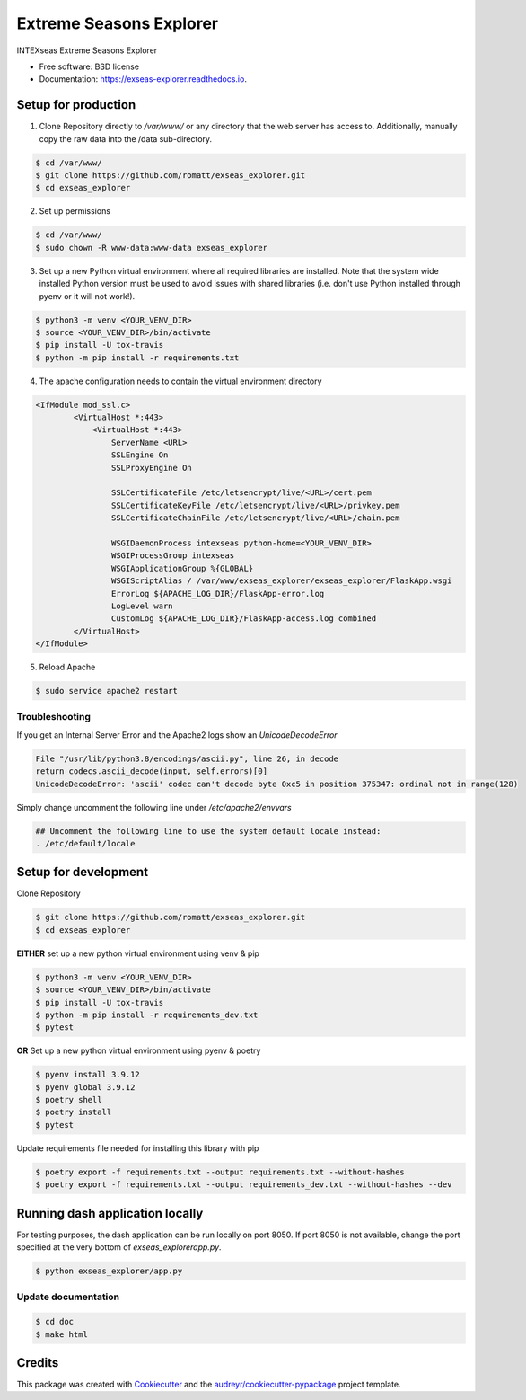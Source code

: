 ========================
Extreme Seasons Explorer
========================

.. image:: https://img.shields.io/pypi/v/exseas_explorer.svg
        :target: https://pypi.python.org/pypi/exseas_explorer

.. image:: https://img.shields.io/travis/romatt/exseas_explorer.svg
        :target: https://travis-ci.com/romatt/exseas_explorer

.. image:: https://readthedocs.org/projects/exseas-explorer/badge/?version=latest
        :target: https://exseas-explorer.readthedocs.io/en/latest/?version=latest
        :alt: Documentation Status


INTEXseas Extreme Seasons Explorer


* Free software: BSD license
* Documentation: https://exseas-explorer.readthedocs.io.

Setup for production
---------------------

1. Clone Repository directly to `/var/www/` or any directory that the web server has access to. Additionally, manually copy the raw data into the /data sub-directory.

.. code-block:: console

    $ cd /var/www/
    $ git clone https://github.com/romatt/exseas_explorer.git
    $ cd exseas_explorer
    
2. Set up permissions

.. code-block:: console

    $ cd /var/www/
    $ sudo chown -R www-data:www-data exseas_explorer

3. Set up a new Python virtual environment where all required libraries are installed. Note that the system wide installed Python version must be used to avoid issues with shared libraries (i.e. don't use Python installed through pyenv or it will not work!).

.. code-block:: console

    $ python3 -m venv <YOUR_VENV_DIR>
    $ source <YOUR_VENV_DIR>/bin/activate
    $ pip install -U tox-travis
    $ python -m pip install -r requirements.txt

4. The apache configuration needs to contain the virtual environment directory

.. code-block:: ApacheConf

    <IfModule mod_ssl.c>
            <VirtualHost *:443>
                <VirtualHost *:443>
                    ServerName <URL>
                    SSLEngine On
                    SSLProxyEngine On

                    SSLCertificateFile /etc/letsencrypt/live/<URL>/cert.pem
                    SSLCertificateKeyFile /etc/letsencrypt/live/<URL>/privkey.pem
                    SSLCertificateChainFile /etc/letsencrypt/live/<URL>/chain.pem

                    WSGIDaemonProcess intexseas python-home=<YOUR_VENV_DIR>
                    WSGIProcessGroup intexseas
                    WSGIApplicationGroup %{GLOBAL}
                    WSGIScriptAlias / /var/www/exseas_explorer/exseas_explorer/FlaskApp.wsgi
                    ErrorLog ${APACHE_LOG_DIR}/FlaskApp-error.log
                    LogLevel warn
                    CustomLog ${APACHE_LOG_DIR}/FlaskApp-access.log combined
            </VirtualHost>
    </IfModule>

5. Reload Apache

.. code-block:: console

    $ sudo service apache2 restart

Troubleshooting
~~~~~~~~~~~~~~~~

If you get an Internal Server Error and the Apache2 logs show an `UnicodeDecodeError`

.. code-block:: console

    File "/usr/lib/python3.8/encodings/ascii.py", line 26, in decode
    return codecs.ascii_decode(input, self.errors)[0]
    UnicodeDecodeError: 'ascii' codec can't decode byte 0xc5 in position 375347: ordinal not in range(128)

Simply change uncomment the following line under `/etc/apache2/envvars`

.. code-block:: console

    ## Uncomment the following line to use the system default locale instead:
    . /etc/default/locale

Setup for development
---------------------

Clone Repository

.. code-block:: console

    $ git clone https://github.com/romatt/exseas_explorer.git
    $ cd exseas_explorer

**EITHER** set up a new python virtual environment using venv & pip

.. code-block:: console

    $ python3 -m venv <YOUR_VENV_DIR>
    $ source <YOUR_VENV_DIR>/bin/activate
    $ pip install -U tox-travis
    $ python -m pip install -r requirements_dev.txt
    $ pytest

**OR** Set up a new python virtual environment using pyenv & poetry

.. code-block:: console

    $ pyenv install 3.9.12
    $ pyenv global 3.9.12
    $ poetry shell
    $ poetry install
    $ pytest

Update requirements file needed for installing this library with pip

.. code-block:: console

    $ poetry export -f requirements.txt --output requirements.txt --without-hashes
    $ poetry export -f requirements.txt --output requirements_dev.txt --without-hashes --dev

Running dash application locally 
--------------------------------

For testing purposes, the dash application can be run locally on port 8050. If port 8050 is not available, change the port specified at the very bottom of `exseas_explorer\app.py`.

.. code-block:: console

    $ python exseas_explorer/app.py

Update documentation
~~~~~~~~~~~~~~~~~~~~

.. code-block:: console

    $ cd doc
    $ make html

Credits
-------

This package was created with Cookiecutter_ and the `audreyr/cookiecutter-pypackage`_ project template.

.. _Cookiecutter: https://github.com/audreyr/cookiecutter
.. _`audreyr/cookiecutter-pypackage`: https://github.com/audreyr/cookiecutter-pypackage
